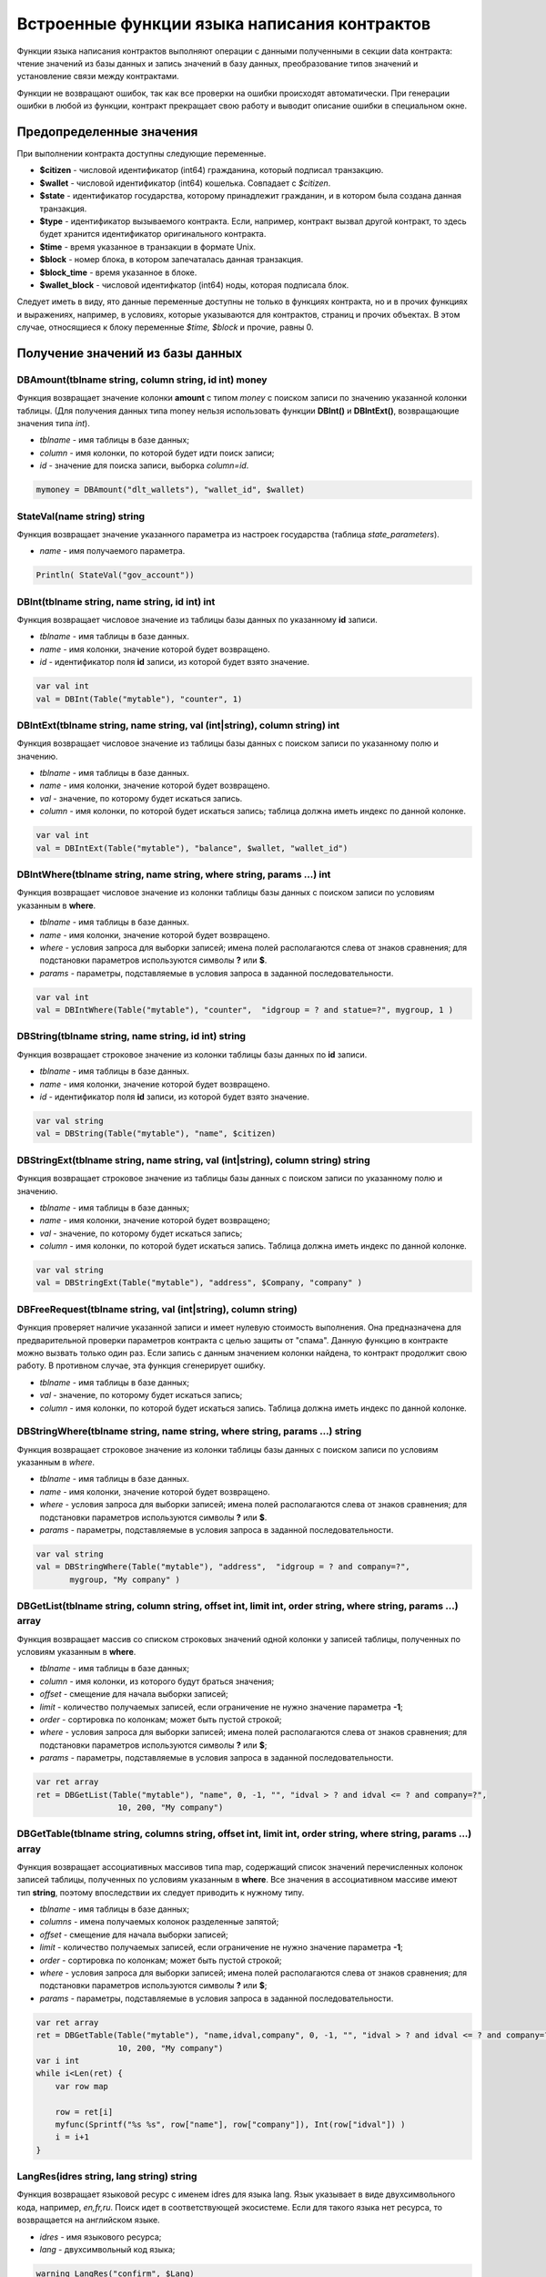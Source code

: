 ################################################################################
Встроенные функции языка написания контрактов
################################################################################

Функции языка написания контрактов выполняют операции с данными полученными в секции data контракта: чтение значений из базы данных и запись значений в базу данных, преобразование типов значений и установление связи между контрактами. 

Функции не возвращают ошибок, так как все проверки на ошибки происходят автоматически.
При генерации ошибки в любой из функции, контракт прекращает свою работу и выводит описание ошибки в специальном окне.

********************************************************************************
Предопределенные значения
********************************************************************************

При выполнении контракта доступны следующие переменные.

* **$citizen** - числовой идентификатор (int64) гражданина, который подписал транзакцию.
* **$wallet** - числовой идентификатор (int64) кошелька. Совпадает с *$citizen*.
* **$state** - идентификатор государства, которому принадлежит гражданин, и в котором была создана данная транзакция. 
* **$type** - идентификатор вызываемого контракта. Если, например, контракт вызвал другой контракт, то здесь будет хранится идентификатор оригинального контракта.
* **$time** - время указанное в транзакции в формате Unix.
* **$block** - номер блока, в котором запечаталась данная транзакция. 
* **$block_time** - время указанное в блоке. 
* **$wallet_block** - числовой идентифкатор (int64) ноды, которая подписала блок. 

Следует иметь в виду, ято данные переменные доступны не только в функциях контракта, но и в прочих функциях и выражениях, например, в условиях, которые указываются для контрактов, страниц и прочих объектах. В этом случае, относящиеся к блоку переменные *$time, $block* и прочие, равны 0.

********************************************************************************
Получение значений из базы данных
********************************************************************************

DBAmount(tblname string, column string, id int) money
==============================
Функция возвращает значение колонки **amount** с типом *money* c поиском записи по значению указанной колонки таблицы. (Для получения данных типа money нельзя использовать  функции **DBInt()** и **DBIntExt()**, возвращающие  значения типа *int*).

* *tblname* - имя таблицы в базе данных;
* *column* - имя колонки, по которой будет идти поиск записи;
* *id* - значение для поиска записи, выборка *column=id*.

.. code:: js

    mymoney = DBAmount("dlt_wallets"), "wallet_id", $wallet)
	
StateVal(name string) string
==============================
Функция возвращает значение указанного параметра из настроек государства (таблица *state_parameters*).

* *name* - имя получаемого параметра.

.. code:: js

    Println( StateVal("gov_account"))


DBInt(tblname string, name string, id int) int
==============================
Функция возвращает числовое значение из таблицы базы данных по указанному **id** записи.

* *tblname* - имя таблицы в базе данных.
* *name* - имя колонки, значение которой будет возвращено.
* *id* - идентификатор поля **id** записи, из которой будет взято значение.

.. code:: js

    var val int
    val = DBInt(Table("mytable"), "counter", 1)

DBIntExt(tblname string, name string, val (int|string), column string) int
==============================
Функция возвращает числовое значение из таблицы базы данных с поиском записи по указанному полю и значению.

* *tblname* - имя таблицы в базе данных.
* *name* - имя колонки, значение которой будет возвращено.
* *val* - значение, по которому будет искаться запись.
* *column* - имя колонки, по которой будет искаться запись; таблица должна иметь индекс по данной колонке.

.. code:: js

    var val int
    val = DBIntExt(Table("mytable"), "balance", $wallet, "wallet_id")

DBIntWhere(tblname string, name string, where string, params ...) int
==============================
Функция возвращает числовое значение из колонки таблицы базы данных с поиском записи по условиям указанным в **where**.

* *tblname* - имя таблицы в базе данных.
* *name* - имя колонки, значение которой будет возвращено.
* *where* - условия запроса для выборки записей; имена полей располагаются слева от знаков сравнения; для подстановки параметров используются символы **?** или **$**.
* *params* - параметры, подставляемые в условия запроса в заданной последовательности.

.. code:: js

    var val int
    val = DBIntWhere(Table("mytable"), "counter",  "idgroup = ? and statue=?", mygroup, 1 )

DBString(tblname string, name string, id int) string
==============================
Функция возвращает строковое значение из колонки таблицы базы данных по **id** записи.

* *tblname* - имя таблицы в базе данных.
* *name* - имя колонки, значение которой будет возвращено.
* *id* - идентификатор поля **id** записи, из которой будет взято значение.

.. code:: js

    var val string
    val = DBString(Table("mytable"), "name", $citizen)

DBStringExt(tblname string, name string, val (int|string), column string) string
==============================
Функция возвращает строковое значение из таблицы базы данных с поиском записи по указанному полю и значению.

* *tblname* - имя таблицы в базе данных;
* *name* - имя колонки, значение которой будет возвращено;
* *val* - значение, по которому будет искаться запись;
* *column* - имя колонки, по которой будет искаться запись. Таблица должна иметь индекс по данной колонке.

.. code:: js

    var val string
    val = DBStringExt(Table("mytable"), "address", $Company, "company" )
    
DBFreeRequest(tblname string, val (int|string), column string)
==============================
Функция проверяет наличие указанной записи и имеет нулевую стоимость выполнения. Она предназначена для предварительной проверки параметров контракта с целью защиты от "спама". Данную функцию в контракте можно вызвать только один раз. Если запись с данным значением колонки найдена, то контракт продолжит свою работу. В противном случае, эта функция сгенерирует ошибку.

* *tblname* - имя таблицы в базе данных;
* *val* - значение, по которому будет искаться запись;
* *column* - имя колонки, по которой будет искаться запись. Таблица должна иметь индекс по данной колонке.

DBStringWhere(tblname string, name string, where string, params ...) string
==============================
Функция возвращает строковое значение из колонки таблицы базы данных с поиском записи по условиям указанным в *where*.

* *tblname* - имя таблицы в базе данных.
* *name* - имя колонки, значение которой будет возвращено.
* *where* - условия запроса для выборки записей; имена полей располагаются слева от знаков сравнения; для подстановки параметров используются символы **?** или **$**.
* *params* - параметры, подставляемые в условия запроса в заданной последовательности.

.. code:: js

    var val string
    val = DBStringWhere(Table("mytable"), "address",  "idgroup = ? and company=?",
           mygroup, "My company" )

DBGetList(tblname string, column string, offset int, limit int, order string, where string, params ...) array
==============================
Функция возвращает массив со списком строковых значений одной колонки у записей таблицы, полученных по условиям указанным в **where**.

* *tblname* - имя таблицы в базе данных;
* *column* - имя колонки, из которого будут браться значения;
* *offset* - смещение для начала выборки записей;
* *limit* - количество получаемых записей, если ограничение не нужно значение параметра **-1**;
* *order* - сортировка по колонкам; может быть пустой строкой;
* *where* - условия запроса для выборки записей; имена полей располагаются слева от знаков сравнения; для подстановки параметров используются символы **?** или **$**;
* *params* - параметры, подставляемые в условия запроса в заданной последовательности.

.. code:: js

    var ret array
    ret = DBGetList(Table("mytable"), "name", 0, -1, "", "idval > ? and idval <= ? and company=?", 
                     10, 200, "My company")
                     
                     
DBGetTable(tblname string, columns string, offset int, limit int, order string, where string, params ...) array
==============================
Функция возвращает ассоциативных массивов типа map, содержащий список значений перечисленных колонок записей таблицы, полученных по условиям указанным в **where**. Все значения в ассоциативном массиве имеют тип **string**, поэтому впоследствии их следует приводить к нужному типу.

* *tblname* - имя таблицы в базе данных;
* *columns* - имена получаемых колонок разделенные запятой;
* *offset* - смещение для начала выборки записей;
* *limit* - количество получаемых записей, если ограничение не нужно значение параметра **-1**;
* *order* - сортировка по колонкам; может быть пустой строкой;
* *where* - условия запроса для выборки записей; имена полей располагаются слева от знаков сравнения; для подстановки параметров используются символы **?** или **$**;
* *params* - параметры, подставляемые в условия запроса в заданной последовательности.

.. code:: js

    var ret array
    ret = DBGetTable(Table("mytable"), "name,idval,company", 0, -1, "", "idval > ? and idval <= ? and company=?",
                     10, 200, "My company")
    var i int
    while i<Len(ret) {
        var row map
    
        row = ret[i]
        myfunc(Sprintf("%s %s", row["name"], row["company"]), Int(row["idval"]) )
        i = i+1
    }
	
LangRes(idres string, lang string) string
==============================
Функция возвращает языковой ресурс с именем idres для языка lang. Язык указывает в виде двухсимвольного кода, например, *en,fr,ru*. Поиск идет в соответствующей экосистеме. Если для такого языка нет ресурса, то возвращается на английском языке.

* *idres* - имя языкового ресурса;
* *lang* - двухсимвольный код языка;

.. code:: js

    warning LangRes("confirm", $Lang)
    error LangRes("problems", "de")
	
********************************************************************************
Изменение значений в таблицах 
********************************************************************************

DBInsert(tblname string, params string, val ...) int
==============================
Функция добавляет запись в указанную таблицу и возвращает **id** вставленной записи.

* *tblname* - имя таблицы в базе данных.
* *params* - список через запятую имен колонок, в которые будут записаны перечисленные в **val** значения. 
* *val* - список через запятую значений для перечисленных в **params** столбцов; значения могут иметь строковый или числовой тип.

.. code:: js

    DBInsert(Table("mytable"), "name,amount", "John Dow", 100)

DBInsertReport(tblname string, params string, val ...) int
==============================
Функция добавляет запись в указанную таблицу с отчетами и возвращает **id** вставленной записи. Данная функция практически идентична функции DBInsert, но запись возможна только в таблицу отчетов своего государства.

* *tblname* - имя таблицы в базе данных. Таблица для отчетов в базе данных должна иметь имя в формате **[state_id]_reports_[tblname]**.
* *params* - список через запятую имен колонок, в которые будут записаны перечисленные в **val** значения. 
* *val* - список через запятую значений для перечисленных в **params** столбцов; значения могут иметь строковый или числовой тип.

.. code:: js

    DBInsertReport(Table("mytable"), "name,amount", "John Dow", 100)

DBUpdate(tblname string, id int, params string, val...)
==============================
Функция изменяет значения столбцов в таблице в записи с указанным **id**.

* *tblname* - имя таблицы в базе данных.
* *id* - идентификатор **id** изменяемой записи.
* *params* - список имен изменяемых колонок; перечисляются через запятую.
* *val* - список значений для указанных столбцов перечисленных в **params**; могут иметь строковый или числовой тип.

.. code:: js

    DBUpdate(Table("mytable"), myid, "name,amount", "John Dow", 100)

DBUpdateExt(tblname string, column string, value (int|string), params string, val ...)
==============================
Функция обновляет столбцы в записи, у которой колонка имеет заданное значение. Таблица должна иметь индекс по указанной колонке.

* *tblname* - имя таблицы в базе данных.
* *column* - имя колонки, по которой будет идти поиск записи.
* *value* - значение для поиска записи в колонке.
* *params* - список имен колонок, в которые будут записаны значения указанные в **val**; перечисляются через запятую.
* *val* - список значений для записи в колонки перечисленные в  **params**; могут иметь строковый или числовой тип.

.. code:: js

    DBUpdateExt(Table("mytable"), "address", addr, "name,amount", "John Dow", 100)

********************************************************************************
Вызов контрактов
********************************************************************************

CallContract(name string, params map)
==============================
Функция вызывает контракт по его имени. В передаваемом массиве должны быть перечислены все параметры, указанные в section data контракта.

* *name* - имя вызываемого контракта.
* *params* - ассоциативный массив с входными данными для контракта.

.. code:: js

    var par map
    par["Name"] = "My Name"
    CallContract("MyContract", par)

ContractAccess(name string, [name string]) bool
==============================
Функция проверяет, совпадает ли имя выполняемого контракта с одним из имен, перечисленных в параметрах. Как правило используется для контроля доступа контрактов к таблицам. Функция прописывается в полях *Permissions* при редактировании колонок таблицы или в полях  *Insert* и *New Column* в разделе *Table permission*.

* *name* - имя контракта.

.. code:: js

    ContractAccess("MyContract")  
    ContractAccess("MyContract","SimpleContract") 
    
ContractConditions(name string, [name string]) bool
==============================
Функция вызывает секцию **conditions** из контрактов с указанными именами. У таких контрактов блок *data* должен быть пустой. Если секция *conditions* выполнилась без ошибок, то возвращается *истина*. Если в процессе выполнения сгенерировалась ошибка, то родительский контракт также завершится с данной ошибкой. Эта функция, как правило, используется для контроля доступа контрактов к таблицам и может вызываться в полях *Permissions* при редактировании системных таблиц.

* *name* - имя контракта.

.. code:: js

    ContractConditions("MainCondition")  

********************************************************************************
Операции со значениями переменных
********************************************************************************

Float(val int|string) float
==============================
Функция преобразует целое число *int* или *string* в число с плавающей точкой.

* *val* - целое число или строка.

.. code:: js

    val = Float("567.989") + Float(232)

HexToBytes(hexdata string) bytes
==============================
Функция преобразует строку с шестнадцатеричной кодировкой в значение  типа *bytes* (последовательность байт).

* *hexdata* - строка, содержащая шестнадцатеричную запись.

.. code:: js

    var val bytes
    val = HexToBytes("34fe4501a4d80094")

Int(val string) int
==============================
Функция преобразует строковое значение в целое число.

* *val* - строка содержащая число.

.. code:: js

    mystr = "-37763499007332"
    val = Int(mystr)

Len(val array) int
==============================
Функция возвращает количество элементов в указанном массиве.

* *val* - массив типа *array*.

.. code:: js

    if Len(mylist) == 0 {
      ...
    }

PubToID(hexkey string) int
==============================
Функция возвращает адрес кошелька по публичному ключу в шестнадцатеричной кодировке.

* *hexkey* - публичный ключ в шестнадцатеричном виде.

.. code:: js

    var wallet int
    wallet = PubToID("fa5e78.....34abd6")
    
AddressToId(address string) int
==============================
Функция возвращает идентификационный номер гражданина по строковому значению адреса его кошелька. Если указан неверный адрес, то возвращается 0.

* *address* - адрес кошелька в формате XXXX-...-XXXX или в виде числа.

.. code:: js

    wallet = AddressToId($Recipient)


Sha256(val string) string
==============================
Функция возвращает хэш **SHA256** от указанной строки.

* *val* - входящая строка, для которой нужно вычислить хэш **Sha256**.

.. code:: js

    var sha string
    sha = Sha256("Test message")

Sprintf(pattern string, val ...) string
==============================
Функция формирует строку на основе указанного шаблона и параметров, можно использовать *%d (число), %s (строка), %f (float), %v* (для любых типов).

* *pattern* - шаблон для формирования строки.

.. code:: js

    out = Sprintf("%s=%d", mypar, 6448)



Str(val int|float) string
==============================
Функция преобразует числовое значение типа *int* или *float* в строку.

* *val* - целое или число с плавающей точкой.

.. code:: js

    myfloat = 5.678
    val = Str(myfloat)

Table(tblname) string
==============================
Функция возвращает полное имя таблицы с числовым префиксом номера государства, в котором вызывается контракт и со знаком подчеркивания между префиксом и именем. Позволяет делать контракты независимыми от государства.

* *tblname* - часть имени таблицы в базе данных после знака подчеркивания.

.. code:: js

    Println( Table("citizens")) // may be 1_citizens or 2_citizens etc.

********************************************************************************
Обновление элементов платформы
********************************************************************************

UpdateContract(name string, value string, conditions string)
==============================
Функция обновляет указанный контракт (не допускается изменение контракта через функции **DBUpdate**).

* *name* - имя контракта;
* *value* - текст контракта;
* *conditions* - права доступа на изменение контракта.

.. code:: js

    UpdateContract("MyContract", source, "СonditionsContract($citizen)")

UpdateMenu(name string, value string, conditions string)
==============================
Функция обновляет указанное меню (не допускается изменение меню через функции **DBUpdate**).

* *name* - имя обновляемого меню.
* *value* - текст меню.
* *conditions* - права доступа на изменение меню.

.. code:: js

    UpdateMenu("main_menu", mymenu, "СonditionsContract($citizen)")

UpdatePage(name string, value string, menu string, conditions string)
==============================
Функция обновляет указанную страницу (не допускается изменение страницы через функции **DBUpdate**). 

* *name* - имя обновляемой страницы;
* *value* - текст страницы;
* *menu* - имя привязанного к странице меню;
* *conditions* - права доступа на изменение страницы.

.. code:: js

    UpdatePage("default_dashboard",mypage, "main_menu", "СonditionsContract($citizen)")

UpdateParam(name string, value string, conditions string)
==============================
Функция обновляет параметр государства в таблице *state_parameters* (не допускается изменение параметров через функции **DBUpdate**).

* *name* - имя параметра;
* *value* - значение параметра;
* *conditions* - права доступа на изменение параметра.

.. code:: js

    UpdateParam("state_flag", $flag, "ContractConditions(`MainCondition`)")

********************************************************************************
Работа с системными таблицами
********************************************************************************

SysParamString(name string) string
==============================
Функция возвращает значение указанного системного параметра.

* *name* - имя параметра;

.. code:: js

    url = SysParamString(`blockchain_url`)

SysParamInt(name string) int
==============================
Функция возвращает значение указанного системного параметра в виде числа.

* *name* - имя параметра;

.. code:: js

    maxcol = SysParam(`max_columns`)

SysCost(name string) int
==============================
Функция возвращает стоимость указанной встроенной транзакции.

* *name* - имя параметра;

.. code:: js

    cost = SysCost(`dlt_transfer`)


UpdateSysParam(name, value, conditions string)
==============================
Функция обновляет значение и условие системного параметра. Если значение или условие менять не нужно, то следует в соответствующем параметре указать пустую строку.

* *name* - имя параметра;
* *value* - новое значение параметра;
* *conditions* - новое условие изменения параметра;

.. code:: js

    UpdateSysParam(`fuel_rate`, `400000000000`, ``)

********************************************************************************
Работа с PostgreSQL
********************************************************************************

Функции не дают возможности напрямую отправлять запросы с select, update и т.д., но они позволяют использовать возможности и функции PostgrеSQL при получении значений и описания условий where в выборках. Это относится в том числе и к функциям по работе с датами и временем. Например, необходимо сравнить колонку *date_column* и текущее время. Если *date_column* имеет тип timestamp, то выражение будет следующим *date_column > now()*, а если *date_column* хранит время в Unix формате в виде числа, то тогда выражение будет *to_timestamp(date_column) > now()*. 

.. code:: js

    to_timestamp(date_column) > now()
    date_initial < now() - 30 * interval '1 day'

Рассмотрим ситуацию, когда у нас есть значение в формате Unix и необходимо записать его в поле имеющее тип *timestamp*. В этом случае, при перечислении полей, перед именем данной колонки необходимо указать **timestamp**. 

.. code:: js

   DBInsert(Table("mytable"), "name,timestamp mytime", "John Dow", 146724678424 )

Если же вы имеете строковое значение времени и вам нужно записать его в поле с типом *timestamp*. В этом случае,  **timestamp** необходимо указать перед самим значением. 

.. code:: js

   DBInsert(Table("mytable"), "name,mytime", "John Dow", "timestamp 2017-05-20 00:00:00" )
   var date string
   date = "2017-05-20 00:00:00"
   DBInsert(Table("mytable"), "name,mytime", "John Dow", "timestamp " + date )
   DBInsert(Table("mytable"), "name,mytime", "John Dow", "timestamp " + $txtime )

